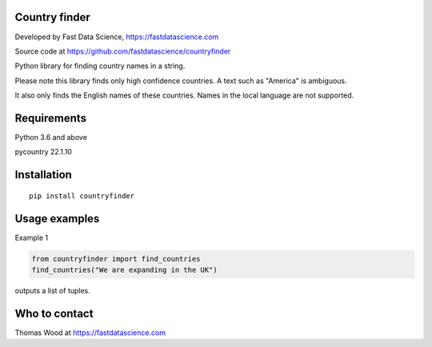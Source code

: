 Country finder
==============

Developed by Fast Data Science, https://fastdatascience.com

Source code at https://github.com/fastdatascience/countryfinder

Python library for finding country names in a string.

Please note this library finds only high confidence countries. A text such as "America" is ambiguous.

It also only finds the English names of these countries. Names in the local language are not supported.

Requirements
============

Python 3.6 and above

pycountry 22.1.10

Installation
============

::

  pip install countryfinder

Usage examples
==============

Example 1

.. code:: python

  from countryfinder import find_countries
  find_countries("We are expanding in the UK")

outputs a list of tuples.


Who to contact
==============

Thomas Wood at https://fastdatascience.com

